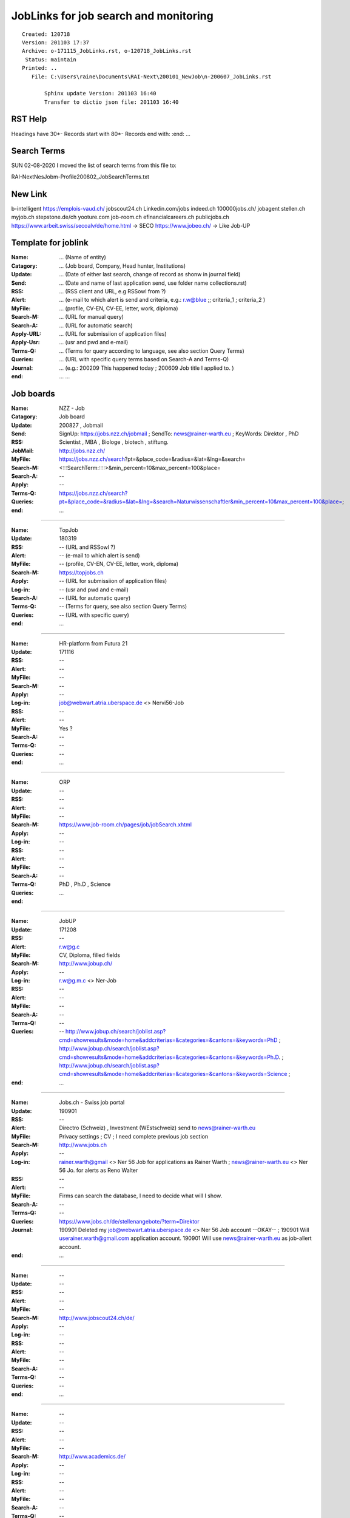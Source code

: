 ######################################
JobLinks for job search and monitoring
######################################

::

 Created: 120718
 Version: 201103 17:37 
 Archive: o-171115_JobLinks.rst, o-120718_JobLinks.rst
  Status: maintain
 Printed: ..
    File: C:\Users\raine\Documents\RAI-Next\200101_NewJob\n-200607_JobLinks.rst
	
	Sphinx update Version: 201103 16:40 
	Transfer to dictio json file: 201103 16:40

-----------------------------
RST Help
-----------------------------

Headings have 30*-
Records start with 80*- 
Records end with: 
:end:		...

-----------------------------
Search Terms
-----------------------------

SUN 02-08-2020
I moved the list of search terms from this file to:

RAI-Next\NesJob\m-Profile\200802_JobSearchTerms.txt

--------------------------------
New Link
--------------------------------

b-intelligent
https://emplois-vaud.ch/
jobscout24.ch
Linkedin.com/jobs
indeed.ch
100000jobs.ch/
jobagent
stellen.ch
myjob.ch
stepstone.de/ch
yooture.com
job-room.ch
efinancialcareers.ch
publicjobs.ch
https://www.arbeit.swiss/secoalv/de/home.html -> SECO
https://www.jobeo.ch/ -> Like Job-UP

------------------------------
Template for joblink
------------------------------

:Name:		... (Name of entity)
:Catagory:	... (Job board, Company, Head hunter, Institutions) 
:Update:	... (Date of either last search, change of record as shonw in journal field)
:Send:		... (Date and name of last application send, use folder name collections.rst)
:RSS:		... (RSS client and URL, e.g RSSowl from  ?)
:Alert:		... (e-mail to which alert is send and criteria, e.g.: r.w@blue ;; criteria_1 ; criteria_2 )
:MyFile:	... (profile, CV-EN, CV-EE, letter, work, diploma)
:Search-M:	... (URL for manual query)
:Search-A:	... (URL for automatic search)
:Apply-URL:	... (URL for submissiion of application files)
:Apply-Usr: ... (usr and pwd and e-mail)
:Terms-Q:	... (Terms for query according to language, see also section Query Terms)
:Queries:	... (URL with specific query terms based on Search-A and Terms-Q)
:Journal:   ... (e.g.: 200209 This happened today ; 200609 Job title I applied to. )
:end:		...		...
	
-----------------------------
Job boards
-----------------------------

:Name:		NZZ - Job
:Catagory:  Job board
:Update:	200827 , Jobmail
:Send:		..
:RSS:		..
:JobMail:	SignUp: https://jobs.nzz.ch/jobmail ; SendTo: news@rainer-warth.eu ; KeyWords: Direktor , PhD Scientist , MBA , Biologe , biotech , stiftung. 
:MyFile:	..
:Search-M:	http://jobs.nzz.ch/
:Search-A:	https://jobs.nzz.ch/search?pt=&place_code=&radius=&lat=&lng=&search=<:::SearchTerm:::::>&min_percent=10&max_percent=100&place=
:Apply:		--

:Terms-Q:	--
:Queries:	https://jobs.nzz.ch/search?pt=&place_code=&radius=&lat=&lng=&search=Naturwissenschaftler&min_percent=10&max_percent=100&place=; 
:end:		...

-------------------------------------------------------------------------------

:Name:		TopJob
:Update:	180319
:RSS:		-- (URL and RSSowl ?)
:Alert:		-- (e-mail to which alert is send)
:MyFile:	-- (profile, CV-EN, CV-EE, letter, work, diploma)
:Search-M:	https://topjobs.ch
:Apply:		-- (URL for submissiion of application files)
:Log-in:	-- (usr and pwd and e-mail)
:Search-A:	-- (URL for automatic query)
:Terms-Q:	-- (Terms for query, see also section Query Terms)
:Queries:	-- (URL with specific query)
:end:		...
	
-------------------------------------------------------------------------------

:Name:		HR-platform from Futura 21
:Update:	171116 
:RSS:		--
:Alert:		--
:MyFile:	--
:Search-M:	--
:Apply:		--
:Log-in:	job@webwart.atria.uberspace.de <> Nervi56-Job
:RSS:		--
:Alert:		--
:MyFile:	Yes ?
:Search-A:	--
:Terms-Q:	--
:Queries:	--
:end:		...

-------------------------------------------------------------------------------

:Name:		ORP 
:Update:	--
:RSS:		--
:Alert:		--
:MyFile:	--
:Search-M:	https://www.job-room.ch/pages/job/jobSearch.xhtml
:Apply:		--
:Log-in:	--
:RSS:		--
:Alert:		--
:MyFile:	--
:Search-A:	--
:Terms-Q:	PhD , Ph.D , Science
:Queries:	
:end:		...
	
-------------------------------------------------------------------------------

:Name:		JobUP
:Update:	171208
:RSS:		--
:Alert:		r.w@g.c 
:MyFile:	CV, Diploma, filled fields
:Search-M:	http://www.jobup.ch/
:Apply:		--
:Log-in:	r.w@g.m.c <> Ner-Job
:RSS:		--
:Alert:		--
:MyFile:	--
:Search-A:	--
:Terms-Q:	--
:Queries:	--
	http://www.jobup.ch/search/joblist.asp?cmd=showresults&mode=home&addcriterias=&categories=&cantons=&keywords=PhD ;
	http://www.jobup.ch/search/joblist.asp?cmd=showresults&mode=home&addcriterias=&categories=&cantons=&keywords=Ph.D. ;
	http://www.jobup.ch/search/joblist.asp?cmd=showresults&mode=home&addcriterias=&categories=&cantons=&keywords=Science ;
:end:		...

-------------------------------------------------------------------------------

:Name:		Jobs.ch - Swiss job portal
:Update:	190901
:RSS:		--
:Alert:		Directro (Schweiz) , Investment (WEstschweiz) send to news@rainer-warth.eu
:MyFile:	Privacy settings ; CV ; I need complete previous job section
:Search-M:	http://www.jobs.ch
:Apply:		--
:Log-in:	rainer.warth@gmail <> Ner 56 Job for applications as Rainer Warth ; 
			news@rainer-warth.eu <> Ner 56 Jo. for alerts as Reno Walter
:RSS:		--
:Alert:		--
:MyFile:	Firms can search the database, I need to decide what will I show.
:Search-A:	--
:Terms-Q:	--
:Queries:	https://www.jobs.ch/de/stellenangebote/?term=Direktor
:Journal:	190901 Deleted my job@webwart.atria.uberspace.de <> Ner 56 Job account --OKAY-- ; 
			190901 Will userainer.warth@gmail.com application account.
			190901 Will use news@rainer-warth.eu as job-allert account. 
:end:		...

-------------------------------------------------------------------------------

:Name:		--
:Update:	--
:RSS:		--
:Alert:		--
:MyFile:	--
:Search-M:	http://www.jobscout24.ch/de/
:Apply:		--
:Log-in:	--
:RSS:		--
:Alert:		--
:MyFile:	--
:Search-A:	--
:Terms-Q:	--
:Queries:	--
:end:		...

-------------------------------------------------------------------------

:Name:		--
:Update:	--
:RSS:		--
:Alert:		--
:MyFile:	--
:Search-M:	http://www.academics.de/
:Apply:		--
:Log-in:	--
:RSS:		--
:Alert:		--
:MyFile:	--
:Search-A:	--
:Terms-Q:	--
:Queries:	--
:end:		...

-------------------------------------------------------------------------

:Name:		Science Journal
:Update:	180213
:RSS:		--
:Alert:		--
:MyFile:	--
:Search-M:	https://jobs.sciencecareers.org
:Apply:		--
:Log-in:	--
:RSS:		--
:Alert:		--
:MyFile:	--
:Search-A:	--
:Terms-Q:	--
:Queries:	--
:end:		...

-------------------------------------------------------------------------

:Name:		Zeit Zeitung online
:Update:	180213
:RSS:		YES
:Alert:		--
:MyFile:	--
:Search-M:	http://jobs.zeit.de/
:Apply:		--
:Log-in:	--
:RSS:		--
:Alert:		--
:MyFile:	--
:Search-A:	--
:Terms-Q:	--
:Queries:	--
:end:		...

-------------------------------------------------------------------------

:Name:		FAZ Zeitung online
:Update:	180213
:RSS:		--
:Alert:		--
:MyFile:	--
:Search-M:	http://fazjob.net/
:Apply:		--
:Log-in:	--
:RSS:		--
:Alert:		--
:MyFile:	--
:Search-A:	--
:Terms-Q:	--
:Queries:	https://stellenmarkt.faz.net/jobsuche/forschung
:end:		...

-------------------------------------------------------------------------

:Name:		Economist - British Journal
:Update:	180213
:RSS:		YES http://jobs.economist.com/jobsrss/?countrycode=GB 
:Alert:		--
:MyFile:	--
:Search-M:	http://jobs.economist.com/jobs/
:Apply:		--
:Log-in:	--
:RSS:		--
:Alert:		--
:MyFile:	--
:Search-A:	--
:Terms-Q:	--
:Queries:	--
:end:		...

-------------------------------------------------------------------------

:Name:		Portal for IT Freelancer
:Update:	180213
:RSS:		--
:Alert:		--
:MyFile:	--
:Search-M:	https://www.gulp.de/
:Apply:		--
:Log-in:	--
:RSS:		--
:Alert:		--
:MyFile:	--
:Search-A:	--
:Terms-Q:	--
:Queries:	--
:end:		...

-------------------------------------------------------------------------

:Name:		Alpha - Online Kadermarkt
:Update:	--
:RSS:		--
:Alert:		--
:MyFile:	--
:Search-M:	http://www.alpha.ch
:Apply:		--
:Log-in:	--
:RSS:		--
:Alert:		--
:MyFile:	--
:Search-A:	--
:Terms-Q:	--
:Queries:	--
:end:		...

-------------------------------------------------------------------------

:Name:		Topjobs - Swiss job portal
:Update:	--
:RSS:		--
:Alert:		--
:MyFile:	--
:Search-M:	https://topjobs.ch/de/jobs/
:Apply:		--
:Log-in:	--
:RSS:		--
:Alert:		--
:MyFile:	--
:Search-A:	--
:Terms-Q:	Geneva , Genf ,
:Queries:	https://topjobs.ch/de/jobs/?query=MBA&location=
:end:		...

-------------------------------------------------------------------------

:Name:		--
:Update:	--
:RSS:		--
:Alert:		--
:MyFile:	--
:Search-M:	http://www.eurosciencejobs.com/
:Apply:		--
:Log-in:	--
:RSS:		--
:Alert:		--
:MyFile:	--
:Search-A:	--
:Terms-Q:	--
:Queries:	--
:end:		...

-------------------------------------------------------------------------

:Name:		Life Science Network - Portal international
:Update:	--
:RSS:		--
:Alert:		--
:MyFile:	--
:Search-M:	http://www.lifescience.net/
:Apply:		--
:Log-in:	--
:RSS:		--
:Alert:		--
:MyFile:	--
:Search-A:	--
:Terms-Q:	--
:Queries:	--
:end:		...

-------------------------
Organisation
-------------------------

:Name:		WHO
:Update:	--
:RSS:		--
:Alert:		--
:MyFile:	--
:Suchen:	https://tl-ex.vcdp.who.int/careersection/ex/jobsearch.ftl#
:Apply:		
:Log-in:	webwart <> Nervi56-Job
:RSS:		--
:Alert:		--
:MyFile:	--
:Search-A:	--
:Terms-Q:	--
:Queries:	--
:end:		...

-------------------------------------------------------------------------------

:Name:		--
:Update:	--
:RSS:		--
:Alert:		--
:MyFile:	--
:Search-M:	--
:Apply:		--
:Log-in:	--
:RSS:		--
:Alert:		--
:MyFile:	--
:Search-A:	--
:Terms-Q:	--
:Queries:	--
:end:		...

-------------------------------------------------------------------------------

:Name:		DNDi - Drugs for Neglected Disease 
:Update:	--
:RSS:		--
:Alert:		--
:MyFile:	--
:Search-M:	http://www.dndi.org/category/job-opportunities/
:Apply:		--
:Log-in:	--
:RSS:		--
:Alert:		--
:MyFile:	--
:Search-A:	--
:Terms-Q:	--
:Queries:	--
:end:		...

-------------------------------------------------------------------------------

:Name:		Klinik Genolier - Swiss Meidcal Network
:Update:	171124
:RSS:		--
:Alert:		--
:MyFile:	--
:Suchen:	https://www.swissmedical.net/de/jobs/offene-stellen/
:Apply:		--
:Log-in:	--
:RSS:		--
:Alert:		--
:MyFile:	--
:Search-A:	--
:Terms-Q:	--
:Queries:	--
:end:		...

-------------------------------------------------------------------------

:Name:		MSD
:Update:	180628
:RSS:		--
:Alert:		--
:MyFile:	--
:Suchen:	https://jobs.msd.com/
:Apply:		--
:Log-in:	webwart@Nervi56-Job1 , r.w@gmail.com <Ner..5..-J
:RSS:		--
:Alert:		--
:MyFile:	--
:Search-A:	--
:Terms-Q:	--
:Queries:	--
:end:		...

-------------------------------------------------------------------------

:Name:		NESTLE
:Update:	--
:RSS:		--
:Alert:		--
:MyFile:	--
:Suchen: 	--
:Apply: 	--
:Log-in:	rakawa <> Nervi56-Job    :N>  Check Log-In
:RSS:		--
:Alert:		--
:MyFile:	--
:Search-A:	--
:Terms-Q:	--
:Queries:	--
:end:		...

-------------------------------------------------------------------------

:Name:		Galderma
:Update:	180228
:RSS:		--
:Alert:		--
:MyFile:	--
:Search-M: 	https://tas-nestle.taleo.net/careersection/galderma/jobsearch.ftl?lang=en&alt=1
:Apply:		
:Log-in:	rakawa <> Nervi56-Job ; rainer.warth@gmail 
:RSS:		--
:Alert:		--
:MyFile:	--
:Search-A:	--
:Terms-Q:	--
:Queries:	--
:end:		...

-------------------------------------------------------------------------

:Name:		Schweizer Eidgenossenschaft
:Update:	--
:RSS:		--
:Alert:		--
:MyFile:	--
:Search-M: 	https://www.stelle.admin.ch/stelle/de/home/stellen/stellenangebot.html
:Apply: 	https://recruitingapp-2630.umantis.com/SelfService
:Log-in:	..gmail  <> Nervi56-Job
:RSS:		--
:Alert:		--
:MyFile:	--
:Search-A:	--
:Terms-Q:	--
:Queries:	--
:end:		...

-------------------------------------------------------------------------

:Name:		Merck
:Update:	180628
:RSS:		--
:Alert:		yes to 
:MyFile:	--
:Search-M: 	https://career012.successfactors.eu/career?company=merckgroup&site=&lang=en_GB
:Apply: 	https://career012.successfactors.eu/career?company=merckgroup&site=&lang=en_GB
:Log-in:	..gmail <> Ner 56 Job
:RSS:		--
:Alert:		--
:MyFile:	--
:Search-A:	--
:Terms-Q:	--
:Queries:	--
:end:		...

-------------------------------------------------------------------------

:Name:		Covance - Clinical research contractor
:Update:	171116
:RSS:		--
:Alert:		--
:MyFile:	--
:Search-M:	http://de-careers.covance.com/job-search.html
:Apply:		--
:Log-in:	--
:RSS:		--
:Alert:		--
:MyFile:	--
:Search-A:	--
:Terms-Q:	--
:Queries:	--
:end:		...

-------------------------------------------------------------------------------

:Name:		--
:Update:	--
:RSS:		--
:Alert:		--
:MyFile:	--
:Search-M:	https://www.elixir-europe.org/about/vacancies
:Apply:		--
:Log-in:	--
:RSS:		--
:Alert:		--
:MyFile:	--
:Search-A:	--
:Terms-Q:	--
:Queries:	--
:end:		...

-------------------------------------------------------------------------

:Name:		Lilly (does not annonce publication date)
:Update:	180628
:RSS:		--
:Alert:		--
:MyFile:	--
:Search-M: 	https://www.lilly.ch/de/karriere/karriere.aspx  
:Apply: 	https://xjobs.brassring.com/TGWebHost/home.aspx?PartnerId=25428&SiteId=5777
:Log-in:	r.w.gmail <> Ner 56 Job3   <- NOTE Job3
:RSS:		--
:Alert:		--
:MyFile:	--
:Search-A:	--
:Terms-Q:	Geneva, Oncology, German
:Queries:	--
:end:		...

-------------------------------------------------------------------------

:Name:		--
:Update:	--
:RSS:		--
:Alert:		--
:MyFile:	--
:Search-M: 	http://www.pwc.ch/de/karrieren/offene_stellen.html	
:Apply: 	..gmail <> Ner 56 Job 
:Log-in:	..gmail <> Ner 56 Job
:RSS:		--
:Alert:		--
:MyFile:	--
:Search-A:	--
:Terms-Q:	--
:Queries:	--
:end:		...

-------------------------------------------------------------------------

:Name:		--
:Update:	--
:RSS:		--
:Alert:		--
:MyFile:	--
:Search-M: 	http://www.embl.de/jobs/	
:Apply: 	https://ig14.i-grasp.com/fe/tpl_embl01.asp?newlang=1&newms=up
:Log-in:	..gmail <> Ner 56 Job
:RSS:		--
:Alert:		--
:MyFile:	--
:Search-A:	--
:Terms-Q:	--
:Queries:	--
:end:		...

-------------------------------------------------------------------------

:Name:		--
:Update:	--
:RSS:		--
:Alert:		--
:MyFile:	--
:Search-M: 	https://erecruitment.eib.org
:Apply: 	https://erecruitment.eib.org
:Log-in:	..rainwar <> Ner 56 Ei ; rainer.warth@gmail.com
:RSS:		--
:Alert:		--
:MyFile:	--
:Search-A:	--
:Terms-Q:	--
:Queries:	--
:end:		...

-------------------------------------------------------------------------

:Name:		Roche
:Update:	171116 ; 
:RSS:		--
:Alert:		--
:MyFile:	CV 
:Search-M: 	http://www.roche.com/careers/jobs/jobsearch.htm
:Apply: 	https://www.roche.com/careers/jobs/your_application.htm
:Log-in:	rakawa <> Nervi56-Job ; rainer.warth@g.c
:RSS:		--
:Alert:		--
:MyFile:	--
:Search-A:	--
:Terms-Q:	--
:Queries:	--
:end:		...

-------------------------------------------------------------------------

:Name:		GAVI 
:Update:	180602
:RSS:		--
:Alert:		--
:MyFile:	--
:Search-M:	http://www.gavi.org/careers/
:Apply:		Referenz Number: 
:Log-in:	Select a Job add resume and letter. Then I recieve a link to the job-portal.
:RSS:		--
:Alert:		--
:MyFile:	--
:Search-A:	--
:Terms-Q:	--
:Queries:	--
:end:		...

-------------------------------------------------------------------------

:Name:		--
:Update:	--
:RSS:		--
:Alert:		--
:MyFile:	--
:Search-M: 	http://www.glaxosmithkline.ch/de-ch/karriere/job-finden-and-bewerben/
:Apply: 	http://www.glaxosmithkline.ch/de-ch/karriere/job-finden-and-bewerben/
:Log-in:	gmail <> Nervi56-Job
:RSS:		--
:Alert:		--
:MyFile:	--
:Search-A:	--
:Terms-Q:	--
:Queries:	--
:end:		...

-------------------------------------------------------------------------

:Name:		CSL Behring
:Update:	180702
:RSS:		--
:Alert:		--
:MyFile:	--
:Search-M: 	http://www.cslbehring.ch/jobs-karriere
:Apply: 	https://csl.wd1.myworkdayjobs.com/CSL_External
:Log-in:	rakawa <> Nevi56-Job  (rainer.warth@gmail.com)
:RSS:		--
:Alert:		--
:MyFile:	--
:Search-A:	--
:Terms-Q:	--
:Queries:	--
:end:		...

-------------------------------------------------------------------------------

:Name:		--
:Update:	--
:RSS:		--
:Alert:		--
:MyFile:	--
:Search-M: 	accenture.ch
:Apply: 	accenture.ch
:Log-in:	
:RSS:		--
:Alert:		--
:MyFile:	--
:Search-A:	--
:Terms-Q:	--
:Queries:	--
:end:		...

-------------------------------------------------------------------------

:Name:		Vifor
:Update:	200803 Global Business Development , 200323 Market Access Director Orphan , 180530 Band Manager
:RSS:		--
:Alert:		--
:MyFile:	CV,Diploma
:Search-M: 	https://vifor.avature.net/externalcareersDE
:Apply: 	http://www.viforpharma.com/de/careers/career-opportunities.php?action=login
:Log-in:	r.w@gmail.com <> Sori83-Job
:RSS:		--
:Alert:		to r.w@gmail.com
:MyFile:	--
:Search-A:	--
:Terms-Q:	--
:Queries:	--
:end:		...

-------------------------------------------------------------------------

:Name:		Ferring
:Update:	180702
:RSS:		--
:Alert:		--
:MyFile:	--
:Search-M: 	http://www.ferring.com/en/working-at-ferring/vacancies/
:Apply: 	http://www.ferring.com/en/working-at-ferring/vacancies/
:Log-in:	rainer.warth@gmail.com <> Nervit56-Job
:RSS:		--
:Alert:		--
:MyFile:	--
:Search-A:	--
:Terms-Q:	--
:Queries:	--
:end:		...

-------------------------------------------------------------------------

:Name:		Incyte
:Update:	200710 Commercial Analytics & Project Manager – temporary 6 month ; 
:RSS:		--
:Alert:		--
:MyFile:	CV, letter , entered job and edu data
:Search-M: 	http://www.incyte.com/join-us/careers.aspx
:Apply:		--
:Log-in:	rainer.warth@gmail.com <> winterroad5209
:RSS:		--
:Alert:		--
:MyFile:	--
:Search-A:	--
:Terms-Q:	--
:Queries:	--
:end:		...

-------------------------------------------------------------------------

:Name:		Globalfund 
:Update:	180702
:RSS:		--
:Alert:		--
:MyFile:	--
:Search-M: 	Globalfund.org
:Log-in:	rainer.warth@gmail.com<kk:l>Nervi56-Job
:RSS:		--
:Alert:		--
:MyFile:	--
:Search-A:	--
:Terms-Q:	--
:Queries:	--
:end:		...

-------------------------------------------------------------------------

:Name:		Illumina
:Update:	180702
:RSS:		--
:Alert:		--
:MyFile:	--
:Search-M: 	http://www.illumina.com/company/careers/search-jobs.html
:Apply:		--
:Log-in:	--
:RSS:		--
:Alert:		--
:MyFile:	--
:Search-A:	--
:Terms-Q:	--
:Queries:	--
:end:		...

-------------------------------------------------------------------------

:Name:		Novartis
:Update:	171205
:RSS:		--
:Alert:		--
:MyFile:	--
:Search-M: 	https://www.novartis.com/careers/career-search#country=CH
:Apply: 	https://sjobs.brassring.com/tgwebhost/home.aspx?PartnerId=13617&SiteId=5260
:Log-in:	LinkedIn / r.w at blu.ch 
:RSS:		--
:Alert:		--
:MyFile:	--
:Search-A:	--
:Terms-Q:	https://www.novartis.com/careers/career-search#country=CH
:Queries:	--
:end:		...

-------------------------------------------------------------------------

:Name:		Deloitte
:Update:	171208
:RSS:		--
:Alert:		r.w@g.c
:MyFile:	LinkedIn
:Search-M: 	www.deloitte.ch
:Apply: 	https://dtt.taleo.net/careersection/iam/accessmanagement/login.jsf
:Log-in:	webwart <il:i> nervi56f
:RSS:		--
:Alert:		--
:MyFile:	--
:Search-A:	--
:Terms-Q:	--
:Queries:	--
:end:		...

-------------------------------------------------------------------------

:Name:		Siegfried
:Update:	--
:RSS:		--
:Alert:		--
:MyFile:	--
:Search-M: 	http://www.siegfried.ch/jobs-careers/open-positions/
:Apply:		--
:Log-in:	--
:RSS:		--
:Alert:		--
:MyFile:	--
:Search-A:	--
:Terms-Q:	--
:Queries:	--
:end:		...

-------------------------------------------------------------------------

:Name:		Zühlke
:Update:	--
:RSS:		--
:Alert:		--
:MyFile:	--
:Search-M: 	https://zuehlke.softgarden.io/de/vacancies
:Apply: 	https://zuehlke.softgarden.io/de/vacancies
:Log-in:	rainer.warth@gmail.com <> Nervi56-Job
:RSS:		--
:Alert:		--
:MyFile:	--
:Search-A:	--
:Terms-Q:	--
:Queries:	--
:end:		...

-------------------------------------------------------------------------

:Name:		Tecan
:Update:	190917
:RSS:		--
:Alert:		--
:MyFile:	--
:Search-M: 	http://www.tecan.com/careers-join
:Apply: 	https://recruitingapp-2524.umantis.com/SelfService
:Log-in:	Rainer.warth@gmail.com <> Nervi56-Job
:RSS:		--
:Alert:		--
:MyFile:	Adresse/eMail
:Search-A:	--
:Terms-Q:	--
:Queries:	--
:end:		...

-------------------------------------------------------------------------

:Name:		Anteas - Consulting firm
:Update:	--
:RSS:		--
:Alert:		--
:MyFile:	--
:Search-M:	http://www.jobs.net/jobs/antaes/fr/search/
:Apply:		--
:Log-in:	--
:RSS:		--
:Alert:		--
:MyFile:	--
:Search-A:	--
:Terms-Q:	--
:Queries:	--
:end:		...

-------------------------------------------------------------------------

:Name:		Amgen
:Update:	171123
:RSS:		--
:Alert:		--
:MyFile:	--
:Search-M: 	https://stellen.jobs.kit.edu/cgi-bin/appl/list.pl?action=search
:Apply:		https://amgen.wd1.myworkdayjobs.com/de-DE/Careers/login
:Log-in:	r.w@gmail <> Ner - Job
:RSS:		--
:Alert:		--
:MyFile:	--
:Search-A:	--
:Terms-Q:	--
:Queries:	--
:Journal:	I signed up here and connected my LinkedIn profile. https://www.thehive.com/#!/signin/
:end:		...

-------------------------------------------------------------------------

:Name:		Fresenius
:Update:	171128
:RSS:		--(URL and RSSowl ?)
:Alert:		--(e-mail to which alert is send)
:MyFile:	--(profile, CV-EN, CV-EE, letter, work, diploma)
:Search-M:	https://karriere.fresenius.de/en/job_search
:Apply:		--(URL for submissiion of application files)
:Log-in:	--(usr and pwd and e-mail)
:Search-A:	--(URL for automatic query)
:Terms-Q:	Aubonne
:Queries:	--(URL with specific query)
:end:		...

-------------------------------------------------------------------------

:Name:		Biotronik
:Update:	171205
:RSS:		--(URL and RSSowl ?)
:Alert:		--(e-mail to which alert is send)
:MyFile:	profile , CV-EN , letter , diploma
:Search-M:	https://www.biotronik.com/en-ch/careers
:Apply:		--(URL for submissiion of application files)
:Log-in:	r.w@g.c <> Ner5 Jo
:Search-A:	--(URL for automatic query)
:Terms-Q:	--(Terms for query, see also section Query Terms)
:Queries:	--(URL with specific query)
:end:		...

-------------------------------------------------------------------------

:Name:		IBM
:Update:	171220
:RSS:		--(URL and RSSowl ?)
:Alert:		rainer.warth@bluewin.ch since I imported from LinkedIn
:MyFile:	adapted profile loaded from LinkedIn
:Search-M:	https://krb-sjobs.brassring.com/TGnewUI/Search/Home/Home?partnerid=26059&siteid=5031#home
:Apply:		--(URL for submissiion of application files)
:Log-in:	e-mails are send to rainer.warth@bluewin.ch but Ner...-Job does not work.
:Search-A:	--(URL for automatic query)
:Terms-Q:	Watson Health
:Queries:	--(URL with specific query)
:end:		...

-------------------------------------------------------------------------

:Name:		Siemens
:Update:	180122
:RSS:		--(URL and RSSowl ?)
:Alert:		--(e-mail to which alert is send)
:MyFile:	CV-EN ,       CV-EE, letter, work, diploma)
:Search-M:	--(URL for manual query)
:Apply:		--(URL for submissiion of application files)
:Log-in:	--(usr and pwd and e-mail)
:Search-A:	--(URL for automatic query)
:Terms-Q:	--(Terms for query, see also section Query Terms)
:Queries:	--(URL with specific query)
:end:		...

-------------------------------------------------------------------------

:Name:		Lonza
:Update:	180131
:RSS:		--(URL and RSSowl ?)
:Alert:		--(e-mail to which alert is send)
:MyFile:	CV-EN 
:Search-M:	https://www.lonza.com/careers/job-search/
:Apply:		--(URL for submissiion of application files)
:Log-in:	r.w@g.com <> Ner....-Jo.
:Search-A:	--(URL for automatic query)
:Terms-Q:	--(Terms for query, see also section Query Terms)
:Queries:	--(URL with specific query)
:end:		...

-------------------------------------------------------------------------

:Name:		Bayer
:Update:	180213
:RSS:		--(URL and RSSowl ?)
:Alert:		--(e-mail to which alert is send)
:MyFile:	CV-EN, need to fill out my profile information
:Search-M:	https://career.bayer.ch/de/
:Apply:		--(URL for submissiion of application files)
:Log-in:	User:   C9FFE4258C <> Nervi56-Job
:Search-A:	--(URL for automatic query)
:Terms-Q:	--(Terms for query, see also section Query Terms)
:Queries:	--(URL with specific query)
:end:		...

-------------------------------------------------------------------------

:Name:		BASF
:Update:	180305
:RSS:		--(URL and RSSowl ?)
:Alert:		--(e-mail to which alert is send)
:MyFile:	--(profile, CV-EN, CV-EE, letter, work, diploma)
:Search-M:	https://www.basf.com/de/company/career/jobs.html
:Apply:		--(URL for submissiion of application files)
:Log-in:	--(usr and pwd and e-mail)
:Search-A:	--(URL for automatic query)
:Terms-Q:	--(Terms for query, see also section Query Terms)
:Queries:	--(URL with specific query)
:end:		...

-------------------------------------------------------------------------

:Name:		Boehringer
:Update:	180305
:RSS:		--(URL and RSSowl ?)
:Alert:		--(e-mail to which alert is send)
:MyFile:	--(profile, CV-EN, CV-EE, letter, work, diploma)
:Search-M:	https://tas-boehringer.taleo.net/careersection/global+template+career+section+28external29/jobsearch.ftl?lang=en
:Apply:		--(URL for submissiion of application files)
:Log-in:	--(usr and pwd and e-mail)
:Search-A:	--(URL for automatic query)
:Terms-Q:	--(Terms for query, see also section Query Terms)
:Queries:	--(URL with specific query)
:end:		...

---------------------------------------------------------------------

:Name:		Celgene
:Update:	180914
:RSS:		--(URL and RSSowl ?)
:Alert:		--(e-mail to which alert is send)
:MyFile:	profile , CV-EN 
:Search-M:	https://jobs.celgene.com/?
:Apply:		--(URL for submissiion of application files)
:Log-in:	rainer.warth@gmail <> Nervi56-Job
:Search-A:	--(URL for automatic query)
:Terms-Q:	--(Terms for query, see also section Query Terms)
:Queries:	--(URL with specific query)
:end:		...

---------------------------------------------------------------------

:Name:		Sanitas
:Update:	190220
:RSS:		--(URL and RSSowl ?)
:Alert:		--(e-mail to which alert is send)
:MyFile:	profile , CV-DE 
:Search-M:	https://www.sanitas.com/de/ueber-sanitas/arbeiten-bei-sanitas/offene-stellen.html
:Apply:		--(URL for submissiion of application files)
:Log-in:	rainer.warth@gmail <> Nervi56-Job
:Search-A:	--(URL for automatic query)
:Terms-Q:	--(Terms for query, see also section Query Terms)
:Queries:	--(URL with specific query)
:end:		...

---------------------------------------------------------------------

:Name:		Quotient
:Update:	190415
:RSS:		--(URL and RSSowl ?)
:Alert:		--(e-mail to which alert is send)
:MyFile:	-- profile , CV-DE 
:Search-M:	https://quotientbd.com/about-quotient/careers/positions-available/
:Apply:		--(URL for submissiion of application files)
:Log-in:	--rainer.warth@gmail <> Nervi56-Job
:Search-A:	--(URL for automatic query)
:Terms-Q:	--(Terms for query, see also section Query Terms)
:Queries:	--(URL with specific query)
:end:		...

---------------------------------------------------------------------

:Name:		Amazon
:Update:	190515
:RSS:		--(URL and RSSowl ?)
:Alert:		--(e-mail to which alert is send)
:MyFile:	-- profile , CV-DE 
:Search-M:	https://www.amazon.jobs/en
:Apply:		--(URL for submissiion of application files)
:Log-in:	rainer.warth@gmail <> Nervi56-Job
:Search-A:	--(URL for automatic query)
:Terms-Q:	--(Terms for query, see also section Query Terms)
:Queries:	--(URL with specific query)
:end:		...

---------------------------------------------------------------------

:Name:		Switch
:Update:	190517
:RSS:		--(URL and RSSowl ?)
:Alert:		--(e-mail to which alert is send)
:MyFile:	-- profile , CV-DE 
:Search-M:	https://www.amazon.jobs/en
:Apply:		https://recruitingapp-2563.umantis.com/SelfService
:Log-in:	rainer.warth@gmail <> Nervi56-Job
:Search-A:	--(URL for automatic query)
:Terms-Q:	--(Terms for query, see also section Query Terms)
:Queries:	--(URL with specific query)
:System:	Umantis-Talent Managment by Haufe
:end:		...

---------------------------------------------------------------------

:Name:		Universitätsspital Zürich
:Update:	191014
:RSS:		--(URL and RSSowl ?)
:Alert:		--(e-mail to which alert is send)
:MyFile:	-- profile , CV-DE 
:Search-M:	--
:Apply:		--
:Log-in:	rainer.warth@gmail <> Nervi56-Job
:Search-A:	--(URL for automatic query)
:Terms-Q:	--(Terms for query, see also section Query Terms)
:Queries:	--(URL with specific query)
:System:	Umantis-Talent Managment by Haufe
:end:		...

---------------------------------------------------------------------

:Name:		Join.com
:Update:	200127
:RSS:		--(URL and RSSowl ?)
:Alert:		--(e-mail to which alert is send)
:MyFile:	CV-EN 
:Search-M:	join.com
:Apply:		--(URL for submissiion of application files)
:Log-in:	r.w@gmail.com Ner--Job
:Search-A:	--(URL for automatic query)
:Terms-Q:	--(Terms for query, see also section Query Terms)
:Queries:	--(URL with specific query)
:end:		...

---------------------------------------------------------------------

:Name:		Sonova
:Update:	200306 Senior Health & Life Science Expert
:RSS:		--(URL and RSSowl ?)
:Alert:		--(e-mail to which alert is send)
:MyFile:	CV-EN 
:Search-M:	--
:Apply:		https://career012.successfactors.eu/career?company=Sonova&site=&lang=de_DE&loginFlowRequired=true
:Log-in:	r.w@gmail.com Ner--Job
:Search-A:	--(URL for automatic query)
:Terms-Q:	--(Terms for query, see also section Query Terms)
:Queries:	--(URL with specific query)
:end:		...

---------------------------------------------------------------------

:Name:		Octapharma
:Update:	200305 Global Brand Manager Immunotherapy 
:RSS:		--(URL and RSSowl ?)
:Alert:		--(e-mail to which alert is send)
:MyFile:	CV-Letter-DiplomaEN 
:Search-M:	--
:Apply:		https://career012.successfactors.eu/career?company=Octapharma&site=&lang=de_DE
:Log-in:	r.w@gmail.com Ner--Job
:Search-A:	--(URL for automatic query)
:Terms-Q:	--(Terms for query, see also section Query Terms)
:Queries:	--(URL with specific query)
:end:		...

---------------------------------------------------------------------

:Name:		HES-SO Vailais-Wallis
:Update:	200312 Studiengangsleiter Life  
:RSS:		--(URL and RSSowl ?)
:Alert:		--(e-mail to which alert is send)
:MyFile:	CV-Letter, Letter, Certificat, Diploma
:Search-M:	--
:Apply:		https://erecruiting.hevs.ch
:Log-in:	webwart <> Ner--Job
:Search-A:	--(URL for automatic query)
:Terms-Q:	--(Terms for query, see also section Query Terms)
:Queries:	--(URL with specific query)
:end:		...

---------------------------------------------------------------------

:Name:		b-intelligent
:Update:	--  
:RSS:		--(URL and RSSowl ?)
:Alert:		--(e-mail to which alert is send)
:MyFile:	--
:Search-M:	https://www.btelligent.com/karriere/stellenangebote/
:Apply:		https://erecruiting.hevs.ch
:Log-in:	--
:Search-A:	--(URL for automatic query)
:Terms-Q:	--(Terms for query, see also section Query Terms)
:Queries:	--(URL with specific query)
:end:		...

------------------------------

:Name:		Heise Jobs
:Catagory:	Job board 
:Update:	200616
:Send:		..
:RSS:		https://jobs.heise.de/rss.xml
:Alert:		.. (e-mail to which alert is send and criteria, r.w@blue \\  )
:MyFile:	.. (profile, CV-EN, CV-EE, letter, work, diploma)
:Search-M:	https://jobs.heise.de/index.html
:Search-A:	https://jobs.heise.de/index.html
:Apply-URL:	.. (URL for submissiion of application files)
:Apply-Usr: .. (usr and pwd and e-mail)
:Terms-Q:	Biotech , Life Science , Venture , 
:Queries:	.. (URL with specific query terms based on Search-A)
:Journal:   200616 Created this entry today ; 200609 this happen another day )
:end:		...

---------------------------------------------------------------------

:Name:		Bavarian Nordic
:Update:	200726 Business Manager 
:RSS:		--(URL and RSSowl ?)
:Alert:		--(e-mail to which alert is send)
:MyFile:	CV-Letter-Diploma-EN 
:Search-M:	--
:Apply:		--
:Log-in:	r.w@gmail.com Ner--Job
:Search-A:	--(URL for automatic query)
:Terms-Q:	--(Terms for query, see also section Query Terms)
:Queries:	--(URL with specific query)
:end:		...

---------------------------------------------------------------------

:Name:		Die Post Schweiz
:Update:	200724 
:RSS:		-- (URL and RSSowl ?)
:Alert:		-- (e-mail to which alert is send)
:MyFile:	-- (CV, Letter, Diploma)
:Search-M:	--
:Apply:		--
:Log-in:	r.w@gmail.com Ner--Job
:Search-A:	--(URL for automatic query)
:Terms-Q:	--(Terms for query, see also section Query Terms)
:Queries:	--(URL with specific query)
:Journal:	created a job-alarm at jobs.ch , Reno Walter <> Nervi56-Job
:end:		...

---------------------------------------------------------------------

Hes.so Vallis

https://career5.successfactors.eu/career?company=SUNSTAR

Medigene AG
https://www.medigene.de/karriere/stellenangebote/

Morphosys
https://www.morphosys.de/karriere/stellen-angebote
190822 created Ne..Job. I can log-in here an see/modify my application.
https://www.morphosys.com/careers/job-opportunities/

-------------------------
Links to head hunter 
-------------------------

:Name:		--
:Update:	--
:RSS:		--
:Alert:		--
:MyFile:	--
:Search-M:	http://www.russellreynolds.com
:Apply:		--
:Log-in:	--
:RSS:		--
:Alert:		--
:MyFile:	--
:Search-A:	--
:Terms-Q:	--
:Queries:	--
:end:		...

-------------------------------------------------------------------------

:Name:		Joerg Lienert
:Update:	--
:RSS:		--
:Alert:		--
:MyFile:	--
:Search-M:	https://www.joerg-lienert.ch/willkommen/aktuell.html
:Apply:		--
:Log-In:	rainer.warth@gmail.com <> Nervi56-Job
:RSS:		--
:Alert:		--
:MyFile:	--
:Search-A:	--
:Terms-Q:	--
:Queries:	--
:end:		...

-------------------------------------------------------------------------

:Name:		Kelly Scientific Services--
:Update:	--
:RSS:		--
:Alert:		--
:MyFile:	--
:Search-M:	--
:Apply:		https://jobs.kellyservices.ch/login.xhtml
:Log-In:	rainer.warth@gmail <> Nervi56-Job
:RSS:		--
:Alert:		--
:MyFile:	--
:Search-A:	--
:Terms-Q:	--
:Queries:	--
:end:		...

-------------------------------------------------------------------------------

:Name:		Kienbaum
:Update:	190727
:RSS:		--
:Alert:		yes to rainer.warth@bluewin.ch
:MyFile:	CV ; Summay ; \160217_NewJob\n-170320_Headhunter\Kienbaum
			RAI-Next\180101_NewJob\n-190725_Dir-Forschungsdateninfrastruktur_GemeinsameWissenschaftskonfernz
:Search-M:	https://executivegateway.kienbaum.com/
			https://jobs.kienbaum.com/jobportal/overview
:Apply:		--(URL for submissiion of application files)
:Log-in:	r.w@gmail <> Ner-Job
:Search-A:	--(URL for automatic query)
:Terms-Q:	--(Terms for query, see also section Query Terms)
:Queries:	--(URL with specific query)
:end:		...

-------------------------------------------------------------------------------

:Name:		Hays
:Update:	
:RSS:		
:Alert:		
:MyFile:	
:Search-M:	https://www.hays.ch/
:Apply:		
:Log-in:	r.w(by)gmail <> Ner56-Job
:Search-A:	
:Terms-Q:	
:Queries:	
:end:		...

-------------------------------------------------------------------------------

:Name:		MercuriUrval
:Update:	
:RSS:		
:Alert:		
:MyFile:	
:Search-M:	
:Apply:		https://www.mercuriurval.com/de-CH/?login=true 
:Log-in:	r.w(by)gmail <> Ner56-Job
:Search-A:	
:Terms-Q:	
:Queries:	
:end:		...

-------------------------------------------------------------------------------

:Name:		Kessler
:Update:	
:RSS:		
:Alert:		
:MyFile:	
:Search-M:	
:Apply:		.. 
:Log-in:	..
:Search-A:	..
:Terms-Q:	
:Queries:	
:end:		...

-----------------------------
Links to job networks 
-----------------------------

:Name:		LinkedIn
:Update:	--
:RSS:		--
:Alert:		--
:MyFile:	--
:Search-M:	--
:Apply:		--
:Log-in:	rainer.warth@bluewin.ch <> Nervi56-In
:RSS:		--
:Alert:		--
:MyFile:	--
:Search-A:	--
:Terms-Q:	--
:Queries:	--
:end:		...

-------------------------------------------------------------------------------

:Name:		Kununu - Site offeres judgement from employees about the company
:Update:	--
:RSS:		--
:Alert:		--
:MyFile:	--
:Search-M:	https://www.kununu.com/ch
:Apply:		--
:Log-in:	--
:RSS:		--
:Alert:		--
:MyFile:	--
:Search-A:	--
:Terms-Q:	--
:Queries:	--
:end:		...

-------------------------------------------------------------------------------

:Name:		Viadeo - like LinkedIn or XING
:Update:	--
:RSS:		--
:Alert:		--
:MyFile:	--
:Search-M:	http://ch.viadeo.com/de/
:Apply:		--
:Log-in:	--
:RSS:		--
:Alert:		--
:MyFile:	--
:Search-A:	--
:Terms-Q:	--
:Queries:	--
:end:		...

-------------------------------------------------------------------------------

:Name:		Xing
:Update:	--
:RSS:		--
:Alert:		--
:MyFile:	--
:Search-M:	--
:Apply:		--
:Log-in:	--
:RSS:		--
:Alert:		--
:MyFile:	--
:Search-A:	--
:Terms-Q:	--
:Queries:	--
:end:		...

-------------------------------------------------------------------------------

:Name:		Europass for CV
:Update:	--
:RSS:		--
:Alert:		--
:MyFile:	--
:Search-M:	https://europass.cedefop.europa.eu/
:Apply:		--
:Log-in:	--
:RSS:		--
:Alert:		--
:MyFile:	--
:Search-A:	--
:Terms-Q:	--
:Queries:	--
:end:		...

-------------------------------------------------------------------------------

:Name:		Hive ( From Amgen )
:Update:	171123
:RSS:		--
:Alert:		--
:MyFile:	Yes , linked to LinkedIn
:Search-M:	https://www.thehive.com/#!/signin/
:Apply:		
:Log-in:	r.w@gmail <> Ner - Job
:RSS:		--
:Alert:		--
:MyFile:	
:Search-A:	--
:Terms-Q:	--
:Queries:	
:end:		...
